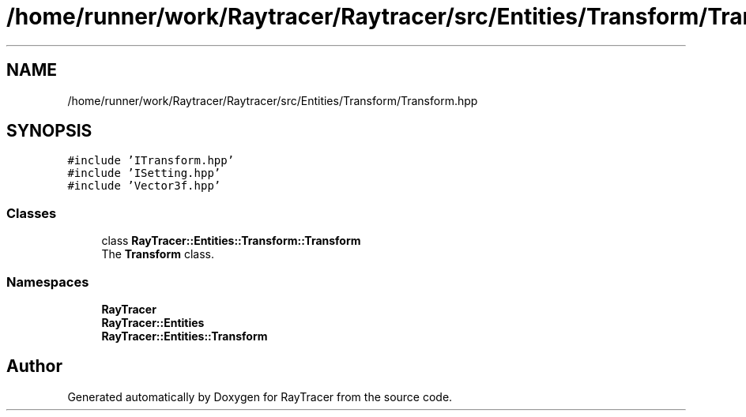 .TH "/home/runner/work/Raytracer/Raytracer/src/Entities/Transform/Transform.hpp" 1 "Sun May 14 2023" "RayTracer" \" -*- nroff -*-
.ad l
.nh
.SH NAME
/home/runner/work/Raytracer/Raytracer/src/Entities/Transform/Transform.hpp
.SH SYNOPSIS
.br
.PP
\fC#include 'ITransform\&.hpp'\fP
.br
\fC#include 'ISetting\&.hpp'\fP
.br
\fC#include 'Vector3f\&.hpp'\fP
.br

.SS "Classes"

.in +1c
.ti -1c
.RI "class \fBRayTracer::Entities::Transform::Transform\fP"
.br
.RI "The \fBTransform\fP class\&. "
.in -1c
.SS "Namespaces"

.in +1c
.ti -1c
.RI " \fBRayTracer\fP"
.br
.ti -1c
.RI " \fBRayTracer::Entities\fP"
.br
.ti -1c
.RI " \fBRayTracer::Entities::Transform\fP"
.br
.in -1c
.SH "Author"
.PP 
Generated automatically by Doxygen for RayTracer from the source code\&.
